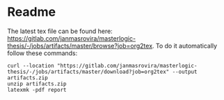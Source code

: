 * Readme
  # You can find the latest build here: [[https://gitlab.com/janmasrovira/masterlogic-thesis/-/jobs/artifacts/master/file/report.pdf?job=tex2pdf]].

  The latest tex file can be found here: [[https://gitlab.com/janmasrovira/masterlogic-thesis/-/jobs/artifacts/master/browse?job=org2tex]].
  To do it automatically follow these commands:

  #+INCLUDE: "get-pdf.sh"

  #+begin_example
  curl --location "https://gitlab.com/janmasrovira/masterlogic-thesis/-/jobs/artifacts/master/download?job=org2tex" --output artifacts.zip
  unzip artifacts.zip
  latexmk -pdf report
  #+end_example
